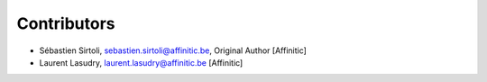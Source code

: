 Contributors
============

- Sébastien Sirtoli, sebastien.sirtoli@affinitic.be, Original Author [Affinitic]
- Laurent Lasudry, laurent.lasudry@affinitic.be [Affinitic]
